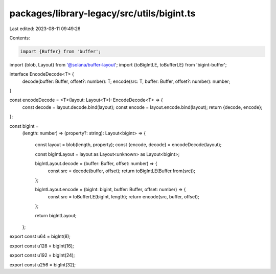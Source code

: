 packages/library-legacy/src/utils/bigint.ts
===========================================

Last edited: 2023-08-11 09:49:26

Contents:

.. code-block:: ts

    import {Buffer} from 'buffer';
import {blob, Layout} from '@solana/buffer-layout';
import {toBigIntLE, toBufferLE} from 'bigint-buffer';

interface EncodeDecode<T> {
  decode(buffer: Buffer, offset?: number): T;
  encode(src: T, buffer: Buffer, offset?: number): number;
}

const encodeDecode = <T>(layout: Layout<T>): EncodeDecode<T> => {
  const decode = layout.decode.bind(layout);
  const encode = layout.encode.bind(layout);
  return {decode, encode};
};

const bigInt =
  (length: number) =>
  (property?: string): Layout<bigint> => {
    const layout = blob(length, property);
    const {encode, decode} = encodeDecode(layout);

    const bigIntLayout = layout as Layout<unknown> as Layout<bigint>;

    bigIntLayout.decode = (buffer: Buffer, offset: number) => {
      const src = decode(buffer, offset);
      return toBigIntLE(Buffer.from(src));
    };

    bigIntLayout.encode = (bigInt: bigint, buffer: Buffer, offset: number) => {
      const src = toBufferLE(bigInt, length);
      return encode(src, buffer, offset);
    };

    return bigIntLayout;
  };

export const u64 = bigInt(8);

export const u128 = bigInt(16);

export const u192 = bigInt(24);

export const u256 = bigInt(32);


